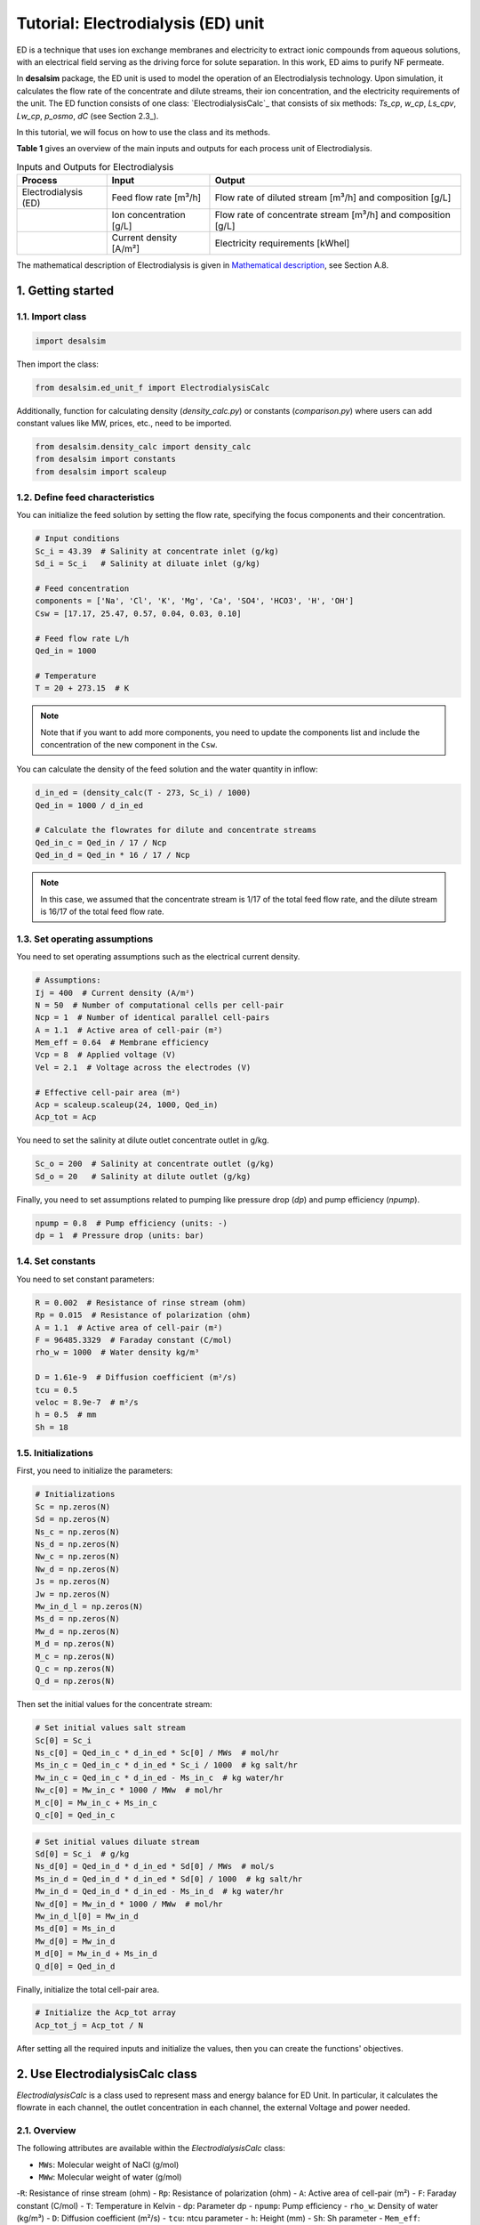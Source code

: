 Tutorial: Electrodialysis (ED) unit
====================================

ED is a technique that uses ion exchange membranes and electricity to extract ionic compounds from aqueous solutions, with an electrical field serving as the driving force for solute separation. In this work, ED aims to purify NF permeate.

.. image:: https://github.com/user-attachments/assets/386c055d-9935-41fa-b15c-e790fc169f9a
   :alt: ed

In **desalsim** package, the ED unit is used to model the operation of an Electrodialysis technology. Upon simulation, it calculates the flow rate of the concentrate and dilute streams, their ion concentration, and the electricity requirements of the unit.
The ED function consists of one class: `ElectrodialysisCalc`_ that consists of six methods: `Ts_cp`, `w_cp`, `Ls_cpv`, `Lw_cp`, `p_osmo`, `dC` (see Section 2.3_).

In this tutorial, we will focus on how to use the class and its methods.

**Table 1** gives an overview of the main inputs and outputs for each process unit of Electrodialysis.

.. list-table:: Inputs and Outputs for Electrodialysis
   :header-rows: 1

   * - Process
     - Input
     - Output
   * - Electrodialysis (ED)
     - Feed flow rate [m³/h]
     - Flow rate of diluted stream [m³/h] and composition [g/L]
   * - 
     - Ion concentration [g/L]
     - Flow rate of concentrate stream [m³/h] and composition [g/L]
   * -
     - Current density [A/m²]
     - Electricity requirements [kWhel]

The mathematical description of Electrodialysis is given in `Mathematical description <https://github.com/rodoulak/Desalination-and-Brine-Treatment-Simulation-/tree/main/paper/Mathematical_description.pdf>`_, see Section A.8.

1. Getting started
--------------------

1.1. Import class
^^^^^^^^^^^^^^^^^^

.. code-block:: python

   import desalsim

Then import the class:

.. code-block:: python

   from desalsim.ed_unit_f import ElectrodialysisCalc

Additionally, function for calculating density (`density_calc.py`) or constants (`comparison.py`) where users can add constant values like MW, prices, etc., need to be imported.

.. code-block:: python

   from desalsim.density_calc import density_calc 
   from desalsim import constants
   from desalsim import scaleup

1.2. Define feed characteristics
^^^^^^^^^^^^^^^^^^^^^^^^^^^^^^^^^

You can initialize the feed solution by setting the flow rate, specifying the focus components and their concentration.

.. code-block:: python

   # Input conditions
   Sc_i = 43.39  # Salinity at concentrate inlet (g/kg)
   Sd_i = Sc_i   # Salinity at diluate inlet (g/kg)

   # Feed concentration
   components = ['Na', 'Cl', 'K', 'Mg', 'Ca', 'SO4', 'HCO3', 'H', 'OH']
   Csw = [17.17, 25.47, 0.57, 0.04, 0.03, 0.10]

   # Feed flow rate L/h
   Qed_in = 1000

   # Temperature 
   T = 20 + 273.15  # K

.. note::

   Note that if you want to add more components, you need to update the components list and include the concentration of the new component in the ``Csw``.

You can calculate the density of the feed solution and the water quantity in inflow:

.. code-block:: python

   d_in_ed = (density_calc(T - 273, Sc_i) / 1000)
   Qed_in = 1000 / d_in_ed

   # Calculate the flowrates for dilute and concentrate streams 
   Qed_in_c = Qed_in / 17 / Ncp
   Qed_in_d = Qed_in * 16 / 17 / Ncp

.. note::

   In this case, we assumed that the concentrate stream is 1/17 of the total feed flow rate, and the dilute stream is 16/17 of the total feed flow rate.

1.3. Set operating assumptions
^^^^^^^^^^^^^^^^^^^^^^^^^^^^^^^

You need to set operating assumptions such as the electrical current density.

.. code-block:: python

   # Assumptions:
   Ij = 400  # Current density (A/m²)
   N = 50  # Number of computational cells per cell-pair
   Ncp = 1  # Number of identical parallel cell-pairs
   A = 1.1  # Active area of cell-pair (m²)
   Mem_eff = 0.64  # Membrane efficiency
   Vcp = 8  # Applied voltage (V)
   Vel = 2.1  # Voltage across the electrodes (V)

   # Effective cell-pair area (m²)
   Acp = scaleup.scaleup(24, 1000, Qed_in) 
   Acp_tot = Acp

You need to set the salinity at dilute outlet concentrate outlet in g/kg.

.. code-block:: python

   Sc_o = 200  # Salinity at concentrate outlet (g/kg)
   Sd_o = 20   # Salinity at dilute outlet (g/kg)

Finally, you need to set assumptions related to pumping like pressure drop (`dp`) and pump efficiency (`npump`).

.. code-block:: python

   npump = 0.8  # Pump efficiency (units: -)
   dp = 1  # Pressure drop (units: bar)

1.4. Set constants
^^^^^^^^^^^^^^^^^^

You need to set constant parameters:

.. code-block:: python

   R = 0.002  # Resistance of rinse stream (ohm)
   Rp = 0.015  # Resistance of polarization (ohm)
   A = 1.1  # Active area of cell-pair (m²)
   F = 96485.3329  # Faraday constant (C/mol)
   rho_w = 1000  # Water density kg/m³

   D = 1.61e-9  # Diffusion coefficient (m²/s)
   tcu = 0.5
   veloc = 8.9e-7  # m²/s
   h = 0.5  # mm
   Sh = 18

1.5. Initializations
^^^^^^^^^^^^^^^^^^^^

First, you need to initialize the parameters:

.. code-block:: python

   # Initializations
   Sc = np.zeros(N)
   Sd = np.zeros(N)
   Ns_c = np.zeros(N)
   Ns_d = np.zeros(N)
   Nw_c = np.zeros(N)
   Nw_d = np.zeros(N)
   Js = np.zeros(N)
   Jw = np.zeros(N)
   Mw_in_d_l = np.zeros(N)
   Ms_d = np.zeros(N)
   Mw_d = np.zeros(N)
   M_d = np.zeros(N)
   M_c = np.zeros(N)
   Q_c = np.zeros(N)
   Q_d = np.zeros(N)

Then set the initial values for the concentrate stream:

.. code-block:: python

   # Set initial values salt stream
   Sc[0] = Sc_i
   Ns_c[0] = Qed_in_c * d_in_ed * Sc[0] / MWs  # mol/hr
   Ms_in_c = Qed_in_c * d_in_ed * Sc_i / 1000  # kg salt/hr
   Mw_in_c = Qed_in_c * d_in_ed - Ms_in_c  # kg water/hr
   Nw_c[0] = Mw_in_c * 1000 / MWw  # mol/hr
   M_c[0] = Mw_in_c + Ms_in_c
   Q_c[0] = Qed_in_c

.. code-block:: python

   # Set initial values diluate stream 
   Sd[0] = Sc_i  # g/kg 
   Ns_d[0] = Qed_in_d * d_in_ed * Sd[0] / MWs  # mol/s
   Ms_in_d = Qed_in_d * d_in_ed * Sd[0] / 1000  # kg salt/hr
   Mw_in_d = Qed_in_d * d_in_ed - Ms_in_d  # kg water/hr
   Nw_d[0] = Mw_in_d * 1000 / MWw  # mol/hr
   Mw_in_d_l[0] = Mw_in_d
   Ms_d[0] = Ms_in_d
   Mw_d[0] = Mw_in_d
   M_d[0] = Mw_in_d + Ms_in_d
   Q_d[0] = Qed_in_d

Finally, initialize the total cell-pair area.

.. code-block:: python

   # Initialize the Acp_tot array
   Acp_tot_j = Acp_tot / N

After setting all the required inputs and initialize the values, then you can create the functions' objectives.

2. Use ElectrodialysisCalc class
-------------------------------

`ElectrodialysisCalc` is a class used to represent mass and energy balance for ED Unit. In particular, it calculates the flowrate in each channel, the outlet concentration in each channel, the external Voltage and power needed.

2.1. Overview
^^^^^^^^^^^^^^^^^^^^^^^^^^^^^^^

The following attributes are available within the `ElectrodialysisCalc` class:  

- ``MWs``: Molecular weight of NaCl (g/mol)
- ``MWw``: Molecular weight of water (g/mol)
-``R``: Resistance of rinse stream (ohm)
- ``Rp``: Resistance of polarization (ohm)
- ``A``: Active area of cell-pair (m²)
- ``F``: Faraday constant (C/mol)
- ``T``: Temperature in Kelvin
- ``dp``: Parameter dp
- ``npump``: Pump efficiency
- ``rho_w``: Density of water (kg/m³)
- ``D``: Diffusion coefficient (m²/s)
- ``tcu``: ntcu parameter
- ``h``: Height (mm)
- ``Sh``: Sh parameter
- ``Mem_eff``: Membrane efficiency
- ``Ncp``: Number of cell-pairs
- ``Qed_in``: Inlet flow rate (L/h)
- ``Qed_in_c``: Concentrate inlet flow rate (L/h)
- ``Qed_in_d``: Dilute inlet flow rate (L/h)


The ElectrodialysisCalc class provides the following methods:

.. code-block:: python

    # Calculates the transport number for salt in concentrate compartment
    Ts_cp(S)
    
    # Calculates the transport number for water in concentrate compartment
    w_cp(Sc, Sd)
    
    # Permeability for salt in concentrate compartment
    Ls_cp(Sc, Sd)
    
    # Permeability for water in concentrate compartment
    Lw_cp(S)
    
    # Calculation for osmotic pressure in concentrate compartment
    p_osmo(S, T, MWs)
    
    # Calculate the change in concentration
    dC(Ts_cp, tcu, D, Ij, h, Sh)

2.2. Create ElectrodialysisCalc objects
^^^^^^^^^^^^^^^^^^^^^^^^^^^^^^^

ElectrodialysisCalc has no inputs.

.. code-block:: python

    # Create an instance of the ElectrodialysisCalc class 
    ed_em = ElectrodialysisCalc()

2.3. Use Ts_cp, w_cp, Ls_cpv, Lw_cp, p_osmo, dC methods
^^^^^^^^^^^^^^^^^^^^^^^^^^^^^^^

The ED system is modeled by adapting a model developed by `Nayar et al. <https://www.sciencedirect.com/science/article/pii/S0011916418312761>`_, keeping both the concentrate and diluate channels fully continuous, with the salinities of both channels varying along the length of the ED stack. The following code simulates the ED unit using the `Ts_cp`, `w_cp`, `Ls_cpv`, `Lw_cp`, `p_osmo`, and `dC` methods.

.. code-block:: python

    # Iterate over cells
    for j in range(1, N):
        # Calculate salinity change 
        concentration_diff = Sc[j - 1] - Sd[j - 1]
        Sc[j] = Sc[j - 1] + (Sc_o - Sc_i) / (N - 1)
        Sd[j] = Sd[j - 1] + (Sd_o - Sd_i) / (N - 1)
        
        # Calculate net salt flux 
        Js[j] = (ElectrodialysisCalc.Ts_cp(Sd[j - 1]) * Ij / F - 
                 (ElectrodialysisCalc.Ls_cp(Sc[j - 1], Sd[j - 1])) * concentration_diff)
        
        # Calculate net water flux 
        Jw[j] = (ElectrodialysisCalc.Tw_cp(Sc[j - 1], Sd[j - 1]) * Ij / F + 
                 ElectrodialysisCalc.Lw_cp(Sc[j - 1]) * (ElectrodialysisCalc.p_osmo(Sc[j - 1], T, MWs) - 
                                                        ElectrodialysisCalc.p_osmo(Sd[j - 1], T, MWs)))
        
        # Calculate total concentrate and dilute molar flow rates
        Ns_c[j] = Ns_c[j - 1] + Acp_tot_j * Js[j]
        Ns_d[j] = Ns_d[j - 1] - Acp_tot_j * Js[j]
        Nw_c[j] = Nw_c[j - 1] + Acp_tot_j * Jw[j]
        Nw_d[j] = Nw_d[j - 1] - Acp_tot_j * Jw[j]
        
        # Update the flow rates of the concentrate and dilute streams
        Q_c[j] = Nw_c[j] * MWw / (rho_w * (1 - Sc[j] / 1000))
        Q_d[j] = Nw_d[j] * MWw / (rho_w * (1 - Sd[j] / 1000))

2.3.1. Assign the results to output parameters
^^^^^^^^^^^^^^^^^^^^^^^^^^^^^^^

You can assign the results to output parameters:

.. code-block:: python

    Cc_na_f = Sc[N-1] / MWs * constants.MW_Na
    Cc_cl_f = Sc[N-1] / MWs * constants.MW_cl
    Sc_out = [Cc_na_f, Cc_cl_f]

2.4. Calculate the concentrate stream flow rate
^^^^^^^^^^^^^^^^^^^^^^^^^^^^^^^

.. code-block:: python

    # Calculate the concentrate stream flow rate 
    Mc = (Ns_c[N-1] * MWs / 1000 + Nw_c[N-1] * MWw / 1000)  # (kg/hr)
    dc_out = density_calc(T-273, Sc[N-1]) / 1000  # (kg/l)
    Qc = Mc / dc_out  # Concentrate stream volume flow rate (l/hr)

    i = 2
    for i in range(2, len(Csw)):
        Sc_out.append(Csw[i] * Qed_in_c / Qc)  # The total effluent concentration concentrate stream

2.5. Calculate the dilute stream flow rate
^^^^^^^^^^^^^^^^^^^^^^^^^^^^^^^

.. code-block:: python

    # Calculations for diluate stream 
    Md = (Ns_d[N-1] * MWs / 1000 + Nw_d[N-1] * MWw / 1000)  # Mass flow rate (kg/hr)

    Sd_f = Sd[N-1]
    Cd_na_f = Sd_f / MWs * constants.MW_Na
    Cd_cl_f = Sd_f / MWs * constants.MW_cl
    dd_out = density_calc(T-273, Sd[N-1]) / 1000  # Density of diluate stream
    Qd = Md / dd_out  # Diluate stream volume flow rate (l/hr)

    Sd_out = [Cd_na_f, Cd_cl_f]
    
    # The total effluent concentration dilute
    for i in range(2, len(Csw)):
        Sd_out.append(Csw[i] * Qed_in / Qd)

2.6. Calculate energy consumption
^^^^^^^^^^^^^^^^^^^^^^^^^^^^^^^

You can calculate the total energy requirements for the ED unit using the voltage applied across an ED cell-pair (`Vcp`), the voltage across the electrodes (`Vel`), and the energy for pumping (`Ppump_ed`).

.. code-block:: python

    # Energy consumption 
    Ws = 0
    for j in range(N):
        Ws += Ij * Acp_tot_j * (Ncp * Vcp + Vel)
    print("Power required is " + str(round(Ws / 1000, 2)) + "KW")

    # Calculate energy consumption for pumping 
    Ppump_ed = (Qed_in_d * 1 + Qed_in_c * 1 + Qc * 2 + Qd * 1) / 1000 / 3600 * 1e5 / npump
    Eel_t_ed = Ws / 1000 + Ppump_ed / 1000

    # Specific energy consumption
    sec_ed = Eel_t_ed / (Qed_in / 1000)

2.7. Print results
^^^^^^^^^^^^^^^^^^^^^^^^^^^^^^^

You can print results from the calculations:

.. code-block:: python

    print("Mass flowrate concentrate stream is " + str(round(Mc, 2)) + " kg/hr")
    print("Volume flowrate concentrate stream is " + str(round(Qc, 2)) + " l/hr")
    print("The total effluent concentration concentrate stream is " + str(round(Sc[N-1], 2)) + "g/kg")
    print("-----------------------------------------")

    print("Mass flowrate of diluate stream is " + str(round(Md, 2)) + " kg/hr")
    print("Volume flowrate diluate stream is " + str(round(Qd, 2)) + " l/hr")
    print("The total effluent concentration dilute is " + str(round(Sd[N-1], 2)) + "g/kg")
    print("-----------------------------------------")

Mass flowrate concentrate stream is 78.5 kg/hr  

Volume flowrate concentrate stream is 67.74 l/hr  

The total effluent concentration concentrate stream  is 200.0g/kg 

Mass flowrate of diluate stream is 921.5 kg/hr  

volume flowrate diluate stream is 909.36 l/hr  

The total effluent concentration dilute is 20.0g/kg 

.. code-block:: python

    # Solid mass balance
    bal = Qed_in - Md - Mc
    bal = (Qed_in * sum(Csw) - Md * (sum(Sd_out)) - Mc * Sc_o) / 1000
    print("Mass balance difference is " + str(round(bal, 2)))
    error_perc = abs(bal) / (Qed_in * sum(Csw)) * 100
    print("Balance error percentage is "+str(round(error_perc,2))+"%")
    print("-----------------------------------------")

Mass balance difference is 7.21  

Balance error percentage is 0.02%  

.. code-block:: python

    # Energy consumption 
    print("Power required is "+str(round(Ws/1000,2))+"KW")
    print("Total energy consumption is "+str(round(Eel_t_ed,2))+"KW")
    print("Specific energy consumption of Electrodialysis (ED) is "+str(round(sec_ed,2))+"KW/m3 feed")
  
Power required is 95.19KW  

Total energy consumption is 95.26KW  

Specific energy consumption of Electrodialysis (ED) is 98.23KW/m3 feed  
